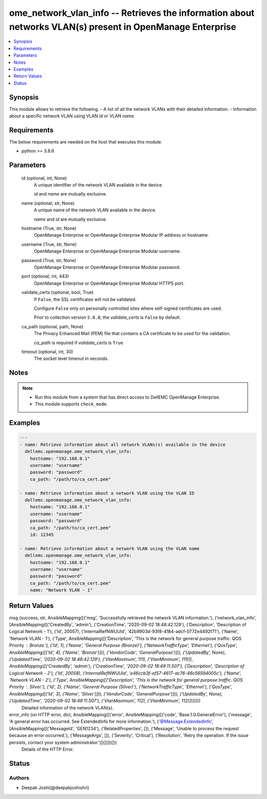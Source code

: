 .. _ome_network_vlan_info_module:


ome_network_vlan_info -- Retrieves the information about networks VLAN(s) present in OpenManage Enterprise
==========================================================================================================

.. contents::
   :local:
   :depth: 1


Synopsis
--------

This module allows to retrieve the following. - A list of all the network VLANs with their detailed information. - Information about a specific network VLAN using VLAN *id* or VLAN *name*.



Requirements
------------
The below requirements are needed on the host that executes this module.

- python >= 3.8.6



Parameters
----------

  id (optional, int, None)
    A unique identifier of the network VLAN available in the device.

    *id* and *name* are mutually exclusive.


  name (optional, str, None)
    A unique name of the network VLAN available in the device.

    *name* and *id* are mutually exclusive.


  hostname (True, str, None)
    OpenManage Enterprise or OpenManage Enterprise Modular IP address or hostname.


  username (True, str, None)
    OpenManage Enterprise or OpenManage Enterprise Modular username.


  password (True, str, None)
    OpenManage Enterprise or OpenManage Enterprise Modular password.


  port (optional, int, 443)
    OpenManage Enterprise or OpenManage Enterprise Modular HTTPS port.


  validate_certs (optional, bool, True)
    If ``False``, the SSL certificates will not be validated.

    Configure ``False`` only on personally controlled sites where self-signed certificates are used.

    Prior to collection version ``5.0.0``, the *validate_certs* is ``False`` by default.


  ca_path (optional, path, None)
    The Privacy Enhanced Mail (PEM) file that contains a CA certificate to be used for the validation.

    *ca_path* is required if *validate_certs* is ``True``


  timeout (optional, int, 30)
    The socket level timeout in seconds.





Notes
-----

.. note::
   - Run this module from a system that has direct access to DellEMC OpenManage Enterprise.
   - This module supports ``check_mode``.




Examples
--------

.. code-block:: yaml+jinja

    
    ---
    - name: Retrieve information about all network VLANs(s) available in the device
      dellemc.openmanage.ome_network_vlan_info:
        hostname: "192.168.0.1"
        username: "username"
        password: "password"
        ca_path: "/path/to/ca_cert.pem"

    - name: Retrieve information about a network VLAN using the VLAN ID
      dellemc.openmanage.ome_network_vlan_info:
        hostname: "192.168.0.1"
        username: "username"
        password: "password"
        ca_path: "/path/to/ca_cert.pem"
        id: 12345

    - name: Retrieve information about a network VLAN using the VLAN name
      dellemc.openmanage.ome_network_vlan_info:
        hostname: "192.168.0.1"
        username: "username"
        password: "password"
        ca_path: "/path/to/ca_cert.pem"
        name: "Network VLAN - 1"



Return Values
-------------

msg (success, str, AnsibleMapping([('msg', 'Successfully retrieved the network VLAN information.'), ('network_vlan_info', [AnsibleMapping([('CreatedBy', 'admin'), ('CreationTime', '2020-09-02 18:48:42.129'), ('Description', 'Description of Logical Network - 1'), ('Id', 20057), ('InternalRefNWUUId', '42b9903d-93f8-4184-adcf-0772e4492f71'), ('Name', 'Network VLAN - 1'), ('Type', AnsibleMapping([('Description', 'This is the network for general purpose traffic. QOS Priority : Bronze.'), ('Id', 1), ('Name', 'General Purpose (Bronze)'), ('NetworkTrafficType', 'Ethernet'), ('QosType', AnsibleMapping([('Id', 4), ('Name', 'Bronze')])), ('VendorCode', 'GeneralPurpose')])), ('UpdatedBy', None), ('UpdatedTime', '2020-09-02 18:48:42.129'), ('VlanMaximum', 111), ('VlanMinimum', 111)]), AnsibleMapping([('CreatedBy', 'admin'), ('CreationTime', '2020-09-02 18:49:11.507'), ('Description', 'Description of Logical Network - 2'), ('Id', 20058), ('InternalRefNWUUId', 'e46ccb3f-ef57-4617-ac76-46c56594005c'), ('Name', 'Network VLAN - 2'), ('Type', AnsibleMapping([('Description', 'This is the network for general purpose traffic. QOS Priority : Silver.'), ('Id', 2), ('Name', 'General Purpose (Silver)'), ('NetworkTrafficType', 'Ethernet'), ('QosType', AnsibleMapping([('Id', 3), ('Name', 'Silver')])), ('VendorCode', 'GeneralPurpose')])), ('UpdatedBy', None), ('UpdatedTime', '2020-09-02 18:49:11.507'), ('VlanMaximum', 112), ('VlanMinimum', 112)])])]))
  Detailed information of the network VLAN(s).


error_info (on HTTP error, dict, AnsibleMapping([('error', AnsibleMapping([('code', 'Base.1.0.GeneralError'), ('message', 'A general error has occurred. See ExtendedInfo for more information.'), ('@Message.ExtendedInfo', [AnsibleMapping([('MessageId', 'GEN1234'), ('RelatedProperties', []), ('Message', 'Unable to process the request because an error occurred.'), ('MessageArgs', []), ('Severity', 'Critical'), ('Resolution', 'Retry the operation. If the issue persists, contact your system administrator.')])])]))]))
  Details of the HTTP Error.





Status
------





Authors
~~~~~~~

- Deepak Joshi(@deepakjoshishri)

